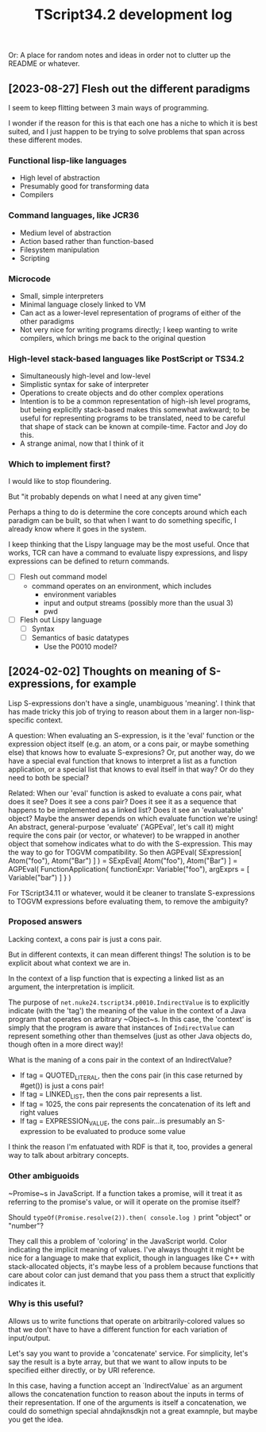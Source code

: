 #+TITLE: TScript34.2 development log

Or: A place for random notes and ideas in order not to clutter up the README or whatever.

** [2023-08-27] Flesh out the different paradigms

I seem to keep flitting between 3 main ways of programming.

I wonder if the reason for this is that each one has
a niche to which it is best suited, and I just happen to be trying
to solve problems that span across these different modes.

*** Functional lisp-like languages

- High level of abstraction
- Presumably good for transforming data
- Compilers

*** Command languages, like JCR36

- Medium level of abstraction
- Action based rather than function-based
- Filesystem manipulation
- Scripting

*** Microcode

- Small, simple interpreters
- Minimal language closely linked to VM
- Can act as a lower-level representation of programs
  of either of the other paradigms
- Not very nice for writing programs directly;
  I keep wanting to write compilers, which brings
  me back to the original question

*** High-level stack-based languages like PostScript or TS34.2

- Simultaneously high-level and low-level
- Simplistic syntax for sake of interpreter
- Operations to create objects and do other complex operations
- Intention is to be a common representation of high-ish level programs,
  but being explicitly stack-based makes this somewhat awkward;
  to be useful for representing programs to be translated,
  need to be careful that shape of stack can be known at compile-time.
  Factor and Joy do this.
- A strange animal, now that I think of it
  
*** Which to implement first?

I would like to stop floundering.

But "it probably depends on what I need at any given time"

Perhaps a thing to do is determine the core concepts
around which each paradigm can be built, so that
when I want to do something specific, I already know
where it goes in the system.

I keep thinking that the Lispy language may be the most useful.
Once that works, TCR can have a command to evaluate lispy
expressions, and lispy expressions can be defined to return commands.

- [ ] Flesh out command model
  - command operates on an environment, which includes
    - environment variables
    - input and output streams (possibly more than the usual 3)
    - pwd
- [ ] Flesh out Lispy language
  - [ ] Syntax
  - [ ] Semantics of basic datatypes
    - Use the P0010 model?

** [2024-02-02] Thoughts on meaning of S-expressions, for example

Lisp S-expressions don't have a single, unambiguous 'meaning'.
I think that has made tricky this job of trying to reason about them
in a larger non-lisp-specific context.

A question:
When evaluating an S-expression,
is it the 'eval' function or the expression object itself
(e.g. an atom, or a cons pair, or maybe something else)
that knows how to evaluate S-expresions?
Or, put another way, do we have a special eval function
that knows to interpret a list as a function application,
or a special list that knows to eval itself in that way?
Or do they need to both be special?

Related:
When our 'eval' function is asked to evaluate a cons pair,
what does it see?  Does it see a cons pair?
Does it see it as a sequence that happens to be implemented as a linked list?
Does it see an 'evaluatable' object?
Maybe the answer depends on which evaluate function we're using!
An abstract, general-purpose 'evaluate' ('AGPEval', let's call it)
might require the cons pair (or vector, or whatever) to be wrapped
in another object that somehow indicates what to do with the S-expression.
This may the way to go for TOGVM compatibility.
So then
    AGPEval( SExpression[ Atom("foo"), Atom("Bar") ] )
  = SExpEval[ Atom("foo"), Atom("Bar") ]
  = AGPEval( FunctionApplication{ functionExpr: Variable("foo"), argExprs = [ Variable("bar") ] } )

For TScript34.11 or whatever, would it be cleaner to translate
S-expressions to TOGVM expressions before evaluating them,
to remove the ambiguity?


*** Proposed answers

Lacking context, a cons pair is just a cons pair.

But in different contexts, it can mean different things!
The solution is to be explicit about what context we are in.

In the context of a lisp function that is expecting a linked
list as an argument, the interpretation is implicit.

The purpose of ~net.nuke24.tscript34.p0010.IndirectValue~ is to explicitly
indicate (with the 'tag') the meaning of the value in the context
of a Java program that operates on arbitrary ~Object~s.
In this case, the 'context' is simply that the program is aware
that instances of ~IndirectValue~ can represent something other than
themselves (just as other Java objects do, though often in a more direct way)!

What is the maning of a cons pair in the context of an IndirectValue?

- If tag = QUOTED_LITERAL, then the cons pair (in this case returned by #get()) is just a cons pair!
- If tag = LINKED_LIST, then the cons pair represents a list.
- If tag = 1025, the cons pair represents the concatenation of its
  left and right values
- If tag = EXPRESSION_VALUE, the cons pair...is presumably an S-expression
  to be evaluated to produce some value

I think the reason I'm enfatuated with RDF is that it, too,
provides a general way to talk about arbitrary concepts.


*** Other ambiguoids

~Promise~s in JavaScript.  If a function takes a promise,
will it treat it as referring to the promise's value,
or will it operate on the promise itself?

Should ~typeOf(Promise.resolve(2)).then( console.log )~
print "object" or "number"?

They call this a problem of 'coloring' in the JavaScript world.
Color indicating the implicit meaning of values.
I've always thought it might be nice for a language
to make that explicit, though in languages like C++ with
stack-allocated objects, it's maybe less of a problem because
functions that care about color can just demand that you pass
them a struct that explicitly indicates it.


*** Why is this useful?

Allows us to write functions that operate on arbitrarily-colored values
so that we don't have to have a different function for each
variation of input/output.

Let's say you want to provide a 'concatenate' service.
For simplicity, let's say the result is a byte array,
but that we want to allow inputs to be specified
either directly, or by URI reference.

In this case, having a function accept an `IndirectValue`
as an argument allows the concatenation function to
reason about the inputs in terms of their representation.
If one of the arguments is itself a concatenation,
we could do somethign special ahndajknsdkjn
not a great examnple, but maybe you get the idea.
